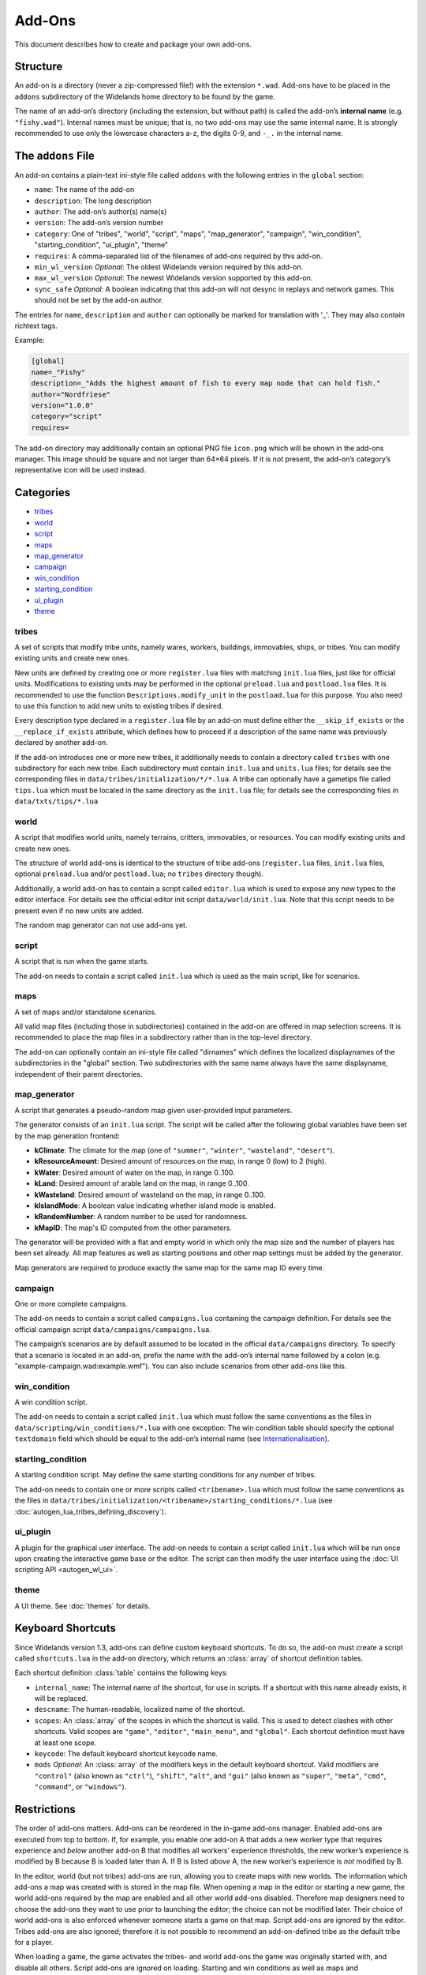Add-Ons
=======

This document describes how to create and package your own add-ons.

Structure
---------

An add-on is a directory (never a zip-compressed file!) with the extension ``*.wad``. Add-ons have to be placed in the ``addons`` subdirectory of the Widelands home directory to be found by the game.

The name of an add-on’s directory (including the extension, but without path) is called the add-on’s **internal name** (e.g. ``"fishy.wad"``). Internal names must be unique; that is, no two add-ons may use the same internal name. It is strongly recommended to use only the lowercase characters a-z, the digits 0-9, and ``-_.`` in the internal name.

The ``addons`` File
-------------------

An add-on contains a plain-text ini-style file called ``addons`` with the following entries in the ``global`` section:

* ``name``: The name of the add-on
* ``description``: The long description
* ``author``: The add-on’s author(s) name(s)
* ``version``: The add-on’s version number
* ``category``: One of "tribes", "world", "script", "maps", "map_generator", "campaign", "win_condition", "starting_condition", "ui_plugin", "theme"
* ``requires``: A comma-separated list of the filenames of add-ons required by this add-on.
* ``min_wl_version`` *Optional*: The oldest Widelands version required by this add-on.
* ``max_wl_version`` *Optional*: The newest Widelands version supported by this add-on.
* ``sync_safe`` *Optional*: A boolean indicating that this add-on will not desync in replays and network games. This should not be set by the add-on author.

The entries for ``name``, ``description`` and ``author`` can optionally be marked for translation with '_'. They may also contain richtext tags.

Example:

.. code-block:: ini

   [global]
   name=_"Fishy"
   description=_"Adds the highest amount of fish to every map node that can hold fish."
   author="Nordfriese"
   version="1.0.0"
   category="script"
   requires=

.. highlight:: default

The add-on directory may additionally contain an optional PNG file ``icon.png`` which will be shown in the add-ons manager. This image should be square and not larger than 64×64 pixels. If it is not present, the add-on’s category’s representative icon will be used instead.

Categories
----------
- `tribes`_
- `world`_
- `script`_
- `maps`_
- `map_generator`_
- `campaign`_
- `win_condition`_
- `starting_condition`_
- `ui_plugin`_
- `theme`_


tribes
~~~~~~
A set of scripts that modify tribe units, namely wares, workers, buildings, immovables, ships, or tribes. You can modify existing units and create new ones.

New units are defined by creating one or more ``register.lua`` files with matching ``init.lua`` files, just like for official units. Modifications to existing units may be performed in the optional ``preload.lua`` and ``postload.lua`` files. It is recommended to use the function ``Descriptions.modify_unit`` in the ``postload.lua`` for this purpose. You also need to use this function to add new units to existing tribes if desired.

Every description type declared in a ``register.lua`` file by an add-on must define either the ``__skip_if_exists`` or the ``__replace_if_exists`` attribute, which defines how to proceed if a description of the same name was previously declared by another add-on.

If the add-on introduces one or more new tribes, it additionally needs to contain a directory called ``tribes`` with one subdirectory for each new tribe. Each subdirectory must contain ``init.lua`` and ``units.lua`` files; for details see the corresponding files in ``data/tribes/initialization/*/*.lua``. A tribe can optionally have a gametips file called ``tips.lua`` which must be located in the same directory as the ``init.lua`` file; for details see the corresponding files in ``data/txts/tips/*.lua``


world
~~~~~
A script that modifies world units, namely terrains, critters, immovables, or resources. You can modify existing units and create new ones.

The structure of world add-ons is identical to the structure of tribe add-ons (``register.lua`` files, ``init.lua`` files, optional ``preload.lua`` and/or ``postload.lua``; no ``tribes`` directory though).

Additionally, a world add-on has to contain a script called ``editor.lua`` which is used to expose any new types to the editor interface. For details see the official editor init script ``data/world/init.lua``. Note that this script needs to be present even if no new units are added.

The random map generator can not use add-ons yet.


script
~~~~~~
A script that is run when the game starts.

The add-on needs to contain a script called ``init.lua`` which is used as the main script, like for scenarios.


maps
~~~~
A set of maps and/or standalone scenarios.

All valid map files (including those in subdirectories) contained in the add-on are offered in map selection screens. It is recommended to place the map files in a subdirectory rather than in the top-level directory.

The add-on can optionally contain an ini-style file called "dirnames" which defines the localized displaynames of the subdirectories in the "global" section. Two subdirectories with the same name always have the same displayname, independent of their parent directories.


map_generator
~~~~~~~~~~~~~
A script that generates a pseudo-random map given user-provided input parameters.

The generator consists of an ``init.lua`` script. The script will be called after the following global variables have been set by the map generation frontend:

- **kClimate**: The climate for the map (one of ``"summer"``, ``"winter"``, ``"wasteland"``, ``"desert"``).
- **kResourceAmount**: Desired amount of resources on the map, in range 0 (low) to 2 (high).
- **kWater**: Desired amount of water on the map, in range 0..100.
- **kLand**: Desired amount of arable land on the map, in range 0..100.
- **kWasteland**: Desired amount of wasteland on the map, in range 0..100.
- **kIslandMode**: A boolean value indicating whether island mode is enabled.
- **kRandomNumber**: A random number to be used for randomness.
- **kMapID**: The map's ID computed from the other parameters.

The generator will be provided with a flat and empty world in which only the map size and the number of players has been set already.
All map features as well as starting positions and other map settings must be added by the generator.



Map generators are required to produce exactly the same map for the same map ID every time.


campaign
~~~~~~~~
One or more complete campaigns.

The add-on needs to contain a script called ``campaigns.lua`` containing the campaign definition. For details see the official campaign script ``data/campaigns/campaigns.lua``.

The campaign’s scenarios are by default assumed to be located in the official ``data/campaigns`` directory. To specify that a scenario is located in an add-on, prefix the name with the add-on’s internal name followed by a colon (e.g. "example-campaign.wad:example.wmf"). You can also include scenarios from other add-ons like this.


win_condition
~~~~~~~~~~~~~
A win condition script.

The add-on needs to contain a script called ``init.lua`` which must follow the same conventions as the files in ``data/scripting/win_conditions/*.lua`` with one exception: The win condition table should specify the optional ``textdomain`` field which should be equal to the add-on’s internal name (see `Internationalisation`_).


starting_condition
~~~~~~~~~~~~~~~~~~
A starting condition script. May define the same starting conditions for any number of tribes.

The add-on needs to contain one or more scripts called ``<tribename>.lua`` which must follow the same conventions as the files in ``data/tribes/initialization/<tribename>/starting_conditions/*.lua`` (see :doc:`autogen_lua_tribes_defining_discovery`).


ui_plugin
~~~~~~~~~
A plugin for the graphical user interface. The add-on needs to contain a script called ``init.lua`` which will be run once upon creating the interactive game base or the editor. The script can then modify the user interface using the :doc:`UI scripting API <autogen_wl_ui>`.


theme
~~~~~
A UI theme. See :doc:`themes` for details.

Keyboard Shortcuts
------------------

Since Widelands version 1.3, add-ons can define custom keyboard shortcuts. To do so, the add-on must create a script called ``shortcuts.lua`` in the add-on directory, which returns an :class:`array` of shortcut definition tables.

Each shortcut definition :class:`table` contains the following keys:

* ``internal_name``: The internal name of the shortcut, for use in scripts. If a shortcut with this name already exists, it will be replaced.
* ``descname``: The human-readable, localized name of the shortcut.
* ``scopes``: An :class:`array` of the scopes in which the shortcut is valid. This is used to detect clashes with other shortcuts. Valid scopes are ``"game"``, ``"editor"``, ``"main_menu"``, and ``"global"``. Each shortcut definition must have at least one scope.
* ``keycode``: The default keyboard shortcut keycode name.
* ``mods`` *Optional*: An :class:`array` of the modifiers keys in the default keyboard shortcut. Valid modifiers are ``"control"`` (also known as ``"ctrl"``), ``"shift"``, ``"alt"``, and ``"gui"`` (also known as ``"super"``, ``"meta"``, ``"cmd"``, ``"command"``, or ``"windows"``).


Restrictions
------------

The order of add-ons matters. Add-ons can be reordered in the in-game add-ons manager. Enabled add-ons are executed from top to bottom. If, for example, you enable one add-on A that adds a new worker type that requires experience and *below* another add-on B that modifies all workers’ experience thresholds, the new worker’s experience is modified by B because B is loaded later than A. If B is listed *above* A, the new worker’s experience is *not* modified by B.

In the editor, world (but not tribes) add-ons are run, allowing you to create maps with new worlds. The information which add-ons a map was created with is stored in the map file. When opening a map in the editor or starting a new game, the world add-ons required by the map are enabled and all other world add-ons disabled. Therefore map designers need to choose the add-ons they want to use prior to launching the editor; the choice can not be modified later. Their choice of world add-ons is also enforced whenever someone starts a game on that map. Script add-ons are ignored by the editor. Tribes add-ons are also ignored; therefore it is not possible to recommend an add-on-defined tribe as the default tribe for a player.

When loading a game, the game activates the tribes- and world add-ons the game was originally started with, and disable all others. Script add-ons are ignored on loading. Starting and win conditions as well as maps and campaign/scenario scripts are stored in the savegame independently from the add-on that defines them.

When loading a map or savegame, Widelands displays a warning message if any required add-on is installed at the wrong version or missing altogether. In the latter case, it is not possible to load the map or savegame.

In multiplayer games, all players need to enable the same add-ons at the same version in the same order for the game to work without desyncs. The host’s choice of add-ons is therefore enforced whenever a client joins a game.


Upgrading
---------

It is possible for users to upload new versions of their add-ons to the server, where the new version number needs to be greater than the version present on the server. The version previously stored on the server is replaced with the new one. The in-game add-ons manager allows users to upgrade installed add-ons with one click when a new version is available.

Add-on upgrades may break compatibility between versions; therefore, savegames and replays warn when the game was started with a different add-on version than the installed one. In such cases, the game will often still work correctly, but this can not be guaranteed.


Verification
------------

Add-ons can potentially contain harmful or offensive content. The Widelands development team moderates add-ons uploaded to the server: Add-ons containing malicious content will be deleted, the other add-ons will be marked as "verified". The moderators also decide which add-ons may be marked as ``sync_safe`` and assign every add-on a code quality rating. The in-game add-ons manager displays an indicator next to each add-on whether it was verified by the developers yet and what quality rating it received. By default, only verified add-ons with Good or better quality are displayed; users can change this behaviour in the add-ons manager’s filter settings.


Internationalisation
--------------------

For Add-On Developers
~~~~~~~~~~~~~~~~~~~~~

The name of the textdomain for an add-on is identical to the add-on’s internal name (e.g. ``fishy.wad``). The strings in the add-on config file, as well as map elemental data for Map Set add-ons, are fetched from this textdomain. All Lua scripts shipped with the add-on need to explicitly set the said textdomain. Note that you need to use ``push_textdomain("internal-addon-name.wad", true)`` to ensure that the textdomain is looked for among the add-ons-specific translation files rather than in the locale directory shipped with the official game.

Please keep the following guidelines in mind to ensure your add-on is well translatable:

- Do not concatenate sentence snippets (use placeholders instead).
- Always use ``ngettext`` when working with plural forms.
- Use translation markup wisely. All strings meant to be translated should be fetched with ``_("Translate me")`` or  ``pgettext("context", "Translate me")``. Richtext format characters and other strings not meant to be translated should not be marked for translation.
- When any strings might be unclear (e.g. sentence snippets, placeholders), please add a ``TRANSLATORS`` comment above the string.

The Widelands Development Team may occasionally contact add-on developers to inform them about any questions or feedback from the translators.

Technical Info
~~~~~~~~~~~~~~

In order to not have to release a new version whenever translations change, translation files are provided by the server independently from the add-ons. The "Widelands Add-Ons" Transifex project contains one resource for every add-on present on the server. The Transifex catalogue for each add-on is updated automatically whenever a new version is uploaded to the server.

The server keeps a repository of all add-on ``*.mo`` files which are automatically compiled from the latest Transifex translations regularly. Downloading or upgrading an add-on automatically downloads and installs the latest translations files for this add-on for all languages. Each add-on has a translations version number in addition to the add-on version number; this allows the game to determine whether the translations for an installed add-on can be upgraded.

Uploading
---------

The only supported way to upload an add-on is to use the in-game add-ons manager. Log in with your Widelands website user profile and online gaming password (i.e., the same credentials as for the metaserver), and use the Upload section in the add-ons manager’s last tab. If you previously submitted an add-on with the same name and lower version number, the new upload will be made available as an upgrade. You can upload screenshots for your add-ons in the same way.

When providing an upgrade, always ensure that your modifications are based on the version that was downloaded from the server rather than your original sources, as the maintainers may make minor maintenance modifications to the versions stored there.

Please note that up- or downloading few large files is several orders of magnitude faster than up- or downloading many small files. If your add-on contains new graphics for units, it is therefore recommended to use spritesheets instead of sprite files.

By uploading, you agree to publish your creation under the terms of the GNU General Public License (GPL) version 2 (the same license under which Widelands itself is distributed). For more information on the GPL, please refer to ‘About Widelands’ → ‘License’ in the Widelands main menu. It is forbidden to upload add-ons containing harmful or malicious content or spam. By uploading an add-on, you assert that the add-on is of your own creation or you have the add-on’s author(s) permission to submit it in their stead. The Widelands Development Team will review your add-on soon after uploading. In case they have further inquiries, they will contact you via a PM on the Widelands website; therefore please check the inbox of your online user profile page frequently.

You can only upload upgrades and screenshots for your own add-ons (unless you are a server administrator).

If you run into problems (e.g. the server refuses to accept an upload) or have advanced needs such as deletion of your add-ons or collaborating on someone else’s add-on, you can also ask in the Widelands forum under https://www.widelands.org/forum/topic/5073/.

Website Maps
------------

Website maps are also made available for download through the add-ons manager. They are not, however, packaged as add-ons, nor stored on the add-ons server, but rather passed through as raw WMF files from the website's archive.
Downloaded website maps are stored in the ‘maps/Downloaded’ directory under the Widelands home directory, just like manually downloaded maps should be.
Translations and server database integration (comments, ratings, download counter) are not yet implemented for website maps.
